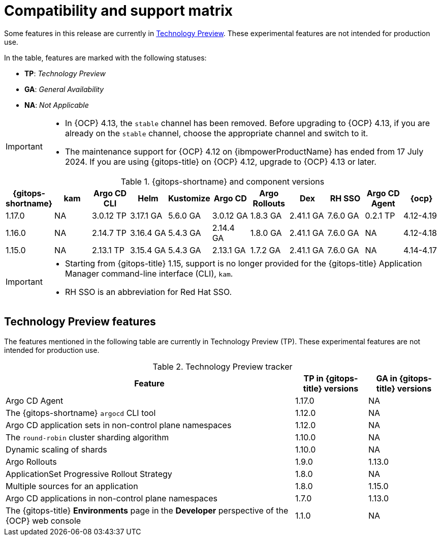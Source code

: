 // Module included in the following assembly:
//
// * release_notes/gitops-release-notes.adoc

:_mod-docs-content-type: REFERENCE
[id="GitOps-compatibility-support-matrix_{context}"]
= Compatibility and support matrix

Some features in this release are currently in link:https://access.redhat.com/support/offerings/techpreview[Technology Preview]. These experimental features are not intended for production use.

In the table, features are marked with the following statuses:

* *TP*: _Technology Preview_
* *GA*: _General Availability_
* *NA*: _Not Applicable_

[IMPORTANT]
====
* In {OCP} 4.13, the `stable` channel has been removed. Before upgrading to {OCP} 4.13, if you are already on the `stable` channel, choose the appropriate channel and switch to it.

* The maintenance support for {OCP} 4.12 on {ibmpowerProductName} has ended from 17 July 2024. If you are using {gitops-title} on {OCP} 4.12, upgrade to {OCP} 4.13 or later.
====

.{gitops-shortname} and component versions
[options="header"]
|===
|{gitops-shortname} | kam |Argo CD CLI |Helm |Kustomize |Argo CD |Argo Rollouts |Dex |RH SSO |Argo CD Agent |{ocp}

|1.17.0 |NA |3.0.12 TP |3.17.1 GA |5.6.0 GA |3.0.12 GA |1.8.3 GA |2.41.1 GA |7.6.0 GA |0.2.1 TP |4.12-4.19
|1.16.0 |NA |2.14.7 TP |3.16.4 GA |5.4.3 GA |2.14.4 GA |1.8.0 GA |2.41.1 GA |7.6.0 GA |NA |4.12-4.18
|1.15.0 |NA |2.13.1 TP |3.15.4 GA |5.4.3 GA |2.13.1 GA |1.7.2 GA |2.41.1 GA |7.6.0 GA |NA |4.14-4.17
|===

[IMPORTANT]
====
* Starting from {gitops-title} 1.15, support is no longer provided for the {gitops-title} Application Manager command-line interface (CLI), `kam`.

* RH SSO is an abbreviation for Red Hat SSO.
====

// Writer, to update this support matrix, refer to https://spaces.redhat.com/display/GITOPS/GitOps+Component+Matrix

[id="GitOps-technology-preview_{context}"]
== Technology Preview features

The features mentioned in the following table are currently in Technology Preview (TP). These experimental features are not intended for production use. 

.Technology Preview tracker
[cols="4,1,1",options="header"]
|====
|Feature |TP in {gitops-title} versions|GA in {gitops-title} versions

|Argo CD Agent
|1.17.0
|NA

|The {gitops-shortname} `argocd` CLI tool
|1.12.0
|NA

|Argo CD application sets in non-control plane namespaces
|1.12.0
|NA

|The `round-robin` cluster sharding algorithm
|1.10.0
|NA

|Dynamic scaling of shards
|1.10.0
|NA

|Argo Rollouts
|1.9.0
|1.13.0

|ApplicationSet Progressive Rollout Strategy
|1.8.0
|NA

|Multiple sources for an application
|1.8.0
|1.15.0

|Argo CD applications in non-control plane namespaces
|1.7.0
|1.13.0

|The {gitops-title} *Environments* page in the *Developer* perspective of the {OCP} web console 
|1.1.0
|NA
|====